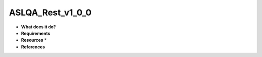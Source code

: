 ASLQA_Rest_v1_0_0
=================

* **What does it do?**

* **Requirements**

* **Resources** *

* **References**